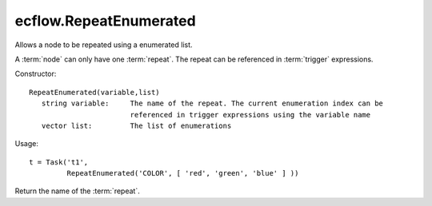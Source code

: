 ecflow.RepeatEnumerated
///////////////////////


.. py:class:: RepeatEnumerated
   :module: ecflow

   Bases: :py:class:`~Boost.Python.instance`

Allows a node to be repeated using a enumerated list.

A :term:`node` can only have one :term:`repeat`.
The repeat can be referenced in :term:`trigger` expressions.

Constructor::

   RepeatEnumerated(variable,list)
      string variable:     The name of the repeat. The current enumeration index can be
                           referenced in trigger expressions using the variable name
      vector list:         The list of enumerations

Usage::

   t = Task('t1',
            RepeatEnumerated('COLOR', [ 'red', 'green', 'blue' ] ))


.. py:method:: RepeatEnumerated.end( (RepeatEnumerated)arg1) -> int
   :module: ecflow


.. py:method:: RepeatEnumerated.name( (RepeatEnumerated)arg1) -> str :
   :module: ecflow

Return the name of the :term:`repeat`.


.. py:method:: RepeatEnumerated.start( (RepeatEnumerated)arg1) -> int
   :module: ecflow


.. py:method:: RepeatEnumerated.step( (RepeatEnumerated)arg1) -> int
   :module: ecflow

